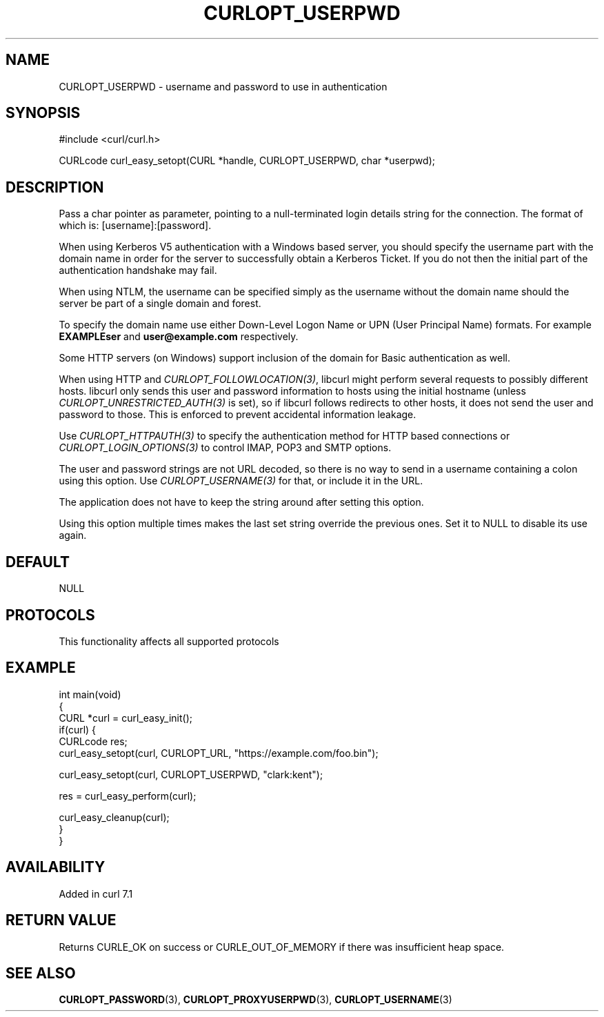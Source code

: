 .\" generated by cd2nroff 0.1 from CURLOPT_USERPWD.md
.TH CURLOPT_USERPWD 3 "2024-10-29" libcurl
.SH NAME
CURLOPT_USERPWD \- username and password to use in authentication
.SH SYNOPSIS
.nf
#include <curl/curl.h>

CURLcode curl_easy_setopt(CURL *handle, CURLOPT_USERPWD, char *userpwd);
.fi
.SH DESCRIPTION
Pass a char pointer as parameter, pointing to a null\-terminated login details
string for the connection. The format of which is: [username]:[password].

When using Kerberos V5 authentication with a Windows based server, you should
specify the username part with the domain name in order for the server to
successfully obtain a Kerberos Ticket. If you do not then the initial part of
the authentication handshake may fail.

When using NTLM, the username can be specified simply as the username without
the domain name should the server be part of a single domain and forest.

To specify the domain name use either Down\-Level Logon Name or UPN (User
Principal Name) formats. For example \fBEXAMPLE\user\fP and \fBuser@example.com\fP
respectively.

Some HTTP servers (on Windows) support inclusion of the domain for Basic
authentication as well.

When using HTTP and \fICURLOPT_FOLLOWLOCATION(3)\fP, libcurl might perform several
requests to possibly different hosts. libcurl only sends this user and
password information to hosts using the initial hostname (unless
\fICURLOPT_UNRESTRICTED_AUTH(3)\fP is set), so if libcurl follows redirects to other
hosts, it does not send the user and password to those. This is enforced to
prevent accidental information leakage.

Use \fICURLOPT_HTTPAUTH(3)\fP to specify the authentication method for HTTP
based connections or \fICURLOPT_LOGIN_OPTIONS(3)\fP to control IMAP, POP3 and
SMTP options.

The user and password strings are not URL decoded, so there is no way to send
in a username containing a colon using this option. Use \fICURLOPT_USERNAME(3)\fP
for that, or include it in the URL.

The application does not have to keep the string around after setting this
option.

Using this option multiple times makes the last set string override the
previous ones. Set it to NULL to disable its use again.
.SH DEFAULT
NULL
.SH PROTOCOLS
This functionality affects all supported protocols
.SH EXAMPLE
.nf
int main(void)
{
  CURL *curl = curl_easy_init();
  if(curl) {
    CURLcode res;
    curl_easy_setopt(curl, CURLOPT_URL, "https://example.com/foo.bin");

    curl_easy_setopt(curl, CURLOPT_USERPWD, "clark:kent");

    res = curl_easy_perform(curl);

    curl_easy_cleanup(curl);
  }
}
.fi
.SH AVAILABILITY
Added in curl 7.1
.SH RETURN VALUE
Returns CURLE_OK on success or
CURLE_OUT_OF_MEMORY if there was insufficient heap space.
.SH SEE ALSO
.BR CURLOPT_PASSWORD (3),
.BR CURLOPT_PROXYUSERPWD (3),
.BR CURLOPT_USERNAME (3)
